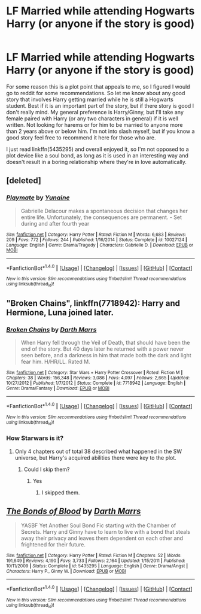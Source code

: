 #+TITLE: LF Married while attending Hogwarts Harry (or anyone if the story is good)

* LF Married while attending Hogwarts Harry (or anyone if the story is good)
:PROPERTIES:
:Author: iamspambot
:Score: 0
:DateUnix: 1484789626.0
:DateShort: 2017-Jan-19
:FlairText: Request
:END:
For some reason this is a plot point that appeals to me, so I figured I would go to reddit for some recommendations. So let me know about any good story that involves Harry getting married while he is still a Hogwarts student. Best if it is an important part of the story, but if there story is good I don't really mind. My general preference is Harry/Ginny, but I'll take any female paired with Harry (or any two characters in general) if it is well written. Not looking for harems or for him to be married to anyone more than 2 years above or below him. I'm not into slash myself, but if you know a good story feel free to recommend it here for those who are.

I just read linkffn(5435295) and overall enjoyed it, so I'm not opposed to a plot device like a soul bond, as long as it is used in an interesting way and doesn't result in a boring relationship where they're in love automatically.


** [deleted]
:PROPERTIES:
:Score: 3
:DateUnix: 1484795414.0
:DateShort: 2017-Jan-19
:END:

*** [[http://www.fanfiction.net/s/10027124/1/][*/Playmate/*]] by [[https://www.fanfiction.net/u/1335478/Yunaine][/Yunaine/]]

#+begin_quote
  Gabrielle Delacour makes a spontaneous decision that changes her entire life. Unfortunately, the consequences are permanent. - Set during and after fourth year
#+end_quote

^{/Site/: [[http://www.fanfiction.net/][fanfiction.net]] *|* /Category/: Harry Potter *|* /Rated/: Fiction M *|* /Words/: 6,683 *|* /Reviews/: 209 *|* /Favs/: 772 *|* /Follows/: 244 *|* /Published/: 1/16/2014 *|* /Status/: Complete *|* /id/: 10027124 *|* /Language/: English *|* /Genre/: Drama/Tragedy *|* /Characters/: Gabrielle D. *|* /Download/: [[http://www.ff2ebook.com/old/ffn-bot/index.php?id=10027124&source=ff&filetype=epub][EPUB]] or [[http://www.ff2ebook.com/old/ffn-bot/index.php?id=10027124&source=ff&filetype=mobi][MOBI]]}

--------------

*FanfictionBot*^{1.4.0} *|* [[[https://github.com/tusing/reddit-ffn-bot/wiki/Usage][Usage]]] | [[[https://github.com/tusing/reddit-ffn-bot/wiki/Changelog][Changelog]]] | [[[https://github.com/tusing/reddit-ffn-bot/issues/][Issues]]] | [[[https://github.com/tusing/reddit-ffn-bot/][GitHub]]] | [[[https://www.reddit.com/message/compose?to=tusing][Contact]]]

^{/New in this version: Slim recommendations using/ ffnbot!slim! /Thread recommendations using/ linksub(thread_id)!}
:PROPERTIES:
:Author: FanfictionBot
:Score: 1
:DateUnix: 1484795432.0
:DateShort: 2017-Jan-19
:END:


** "Broken Chains", linkffn(7718942): Harry and Hermione, Luna joined later.
:PROPERTIES:
:Author: InquisitorCOC
:Score: 2
:DateUnix: 1484797974.0
:DateShort: 2017-Jan-19
:END:

*** [[http://www.fanfiction.net/s/7718942/1/][*/Broken Chains/*]] by [[https://www.fanfiction.net/u/1229909/Darth-Marrs][/Darth Marrs/]]

#+begin_quote
  When Harry fell through the Veil of Death, that should have been the end of the story. But 40 days later he returned with a power never seen before, and a darkness in him that made both the dark and light fear him. H/HR/LL. Rated M.
#+end_quote

^{/Site/: [[http://www.fanfiction.net/][fanfiction.net]] *|* /Category/: Star Wars + Harry Potter Crossover *|* /Rated/: Fiction M *|* /Chapters/: 38 *|* /Words/: 156,348 *|* /Reviews/: 3,086 *|* /Favs/: 4,097 *|* /Follows/: 2,665 *|* /Updated/: 10/27/2012 *|* /Published/: 1/7/2012 *|* /Status/: Complete *|* /id/: 7718942 *|* /Language/: English *|* /Genre/: Drama/Fantasy *|* /Download/: [[http://www.ff2ebook.com/old/ffn-bot/index.php?id=7718942&source=ff&filetype=epub][EPUB]] or [[http://www.ff2ebook.com/old/ffn-bot/index.php?id=7718942&source=ff&filetype=mobi][MOBI]]}

--------------

*FanfictionBot*^{1.4.0} *|* [[[https://github.com/tusing/reddit-ffn-bot/wiki/Usage][Usage]]] | [[[https://github.com/tusing/reddit-ffn-bot/wiki/Changelog][Changelog]]] | [[[https://github.com/tusing/reddit-ffn-bot/issues/][Issues]]] | [[[https://github.com/tusing/reddit-ffn-bot/][GitHub]]] | [[[https://www.reddit.com/message/compose?to=tusing][Contact]]]

^{/New in this version: Slim recommendations using/ ffnbot!slim! /Thread recommendations using/ linksub(thread_id)!}
:PROPERTIES:
:Author: FanfictionBot
:Score: 1
:DateUnix: 1484797981.0
:DateShort: 2017-Jan-19
:END:


*** How Starwars is it?
:PROPERTIES:
:Author: Faeriniel
:Score: 1
:DateUnix: 1484804102.0
:DateShort: 2017-Jan-19
:END:

**** Only 4 chapters out of total 38 described what happened in the SW universe, but Harry's acquired abilities there were key to the plot.
:PROPERTIES:
:Author: InquisitorCOC
:Score: 1
:DateUnix: 1484804196.0
:DateShort: 2017-Jan-19
:END:

***** Could I skip them?
:PROPERTIES:
:Author: Faeriniel
:Score: 1
:DateUnix: 1484804774.0
:DateShort: 2017-Jan-19
:END:

****** Yes
:PROPERTIES:
:Author: InquisitorCOC
:Score: 1
:DateUnix: 1484806856.0
:DateShort: 2017-Jan-19
:END:

******* I skipped them.
:PROPERTIES:
:Author: Starfox5
:Score: 1
:DateUnix: 1484818667.0
:DateShort: 2017-Jan-19
:END:


** [[http://www.fanfiction.net/s/5435295/1/][*/The Bonds of Blood/*]] by [[https://www.fanfiction.net/u/1229909/Darth-Marrs][/Darth Marrs/]]

#+begin_quote
  YASBF Yet Another Soul Bond Fic starting with the Chamber of Secrets. Harry and Ginny have to learn to live with a bond that steals away their privacy and leaves them dependent on each other and frightened for their future.
#+end_quote

^{/Site/: [[http://www.fanfiction.net/][fanfiction.net]] *|* /Category/: Harry Potter *|* /Rated/: Fiction M *|* /Chapters/: 52 *|* /Words/: 191,649 *|* /Reviews/: 4,190 *|* /Favs/: 3,733 *|* /Follows/: 2,164 *|* /Updated/: 1/15/2011 *|* /Published/: 10/11/2009 *|* /Status/: Complete *|* /id/: 5435295 *|* /Language/: English *|* /Genre/: Drama/Angst *|* /Characters/: Harry P., Ginny W. *|* /Download/: [[http://www.ff2ebook.com/old/ffn-bot/index.php?id=5435295&source=ff&filetype=epub][EPUB]] or [[http://www.ff2ebook.com/old/ffn-bot/index.php?id=5435295&source=ff&filetype=mobi][MOBI]]}

--------------

*FanfictionBot*^{1.4.0} *|* [[[https://github.com/tusing/reddit-ffn-bot/wiki/Usage][Usage]]] | [[[https://github.com/tusing/reddit-ffn-bot/wiki/Changelog][Changelog]]] | [[[https://github.com/tusing/reddit-ffn-bot/issues/][Issues]]] | [[[https://github.com/tusing/reddit-ffn-bot/][GitHub]]] | [[[https://www.reddit.com/message/compose?to=tusing][Contact]]]

^{/New in this version: Slim recommendations using/ ffnbot!slim! /Thread recommendations using/ linksub(thread_id)!}
:PROPERTIES:
:Author: FanfictionBot
:Score: 1
:DateUnix: 1484789646.0
:DateShort: 2017-Jan-19
:END:
